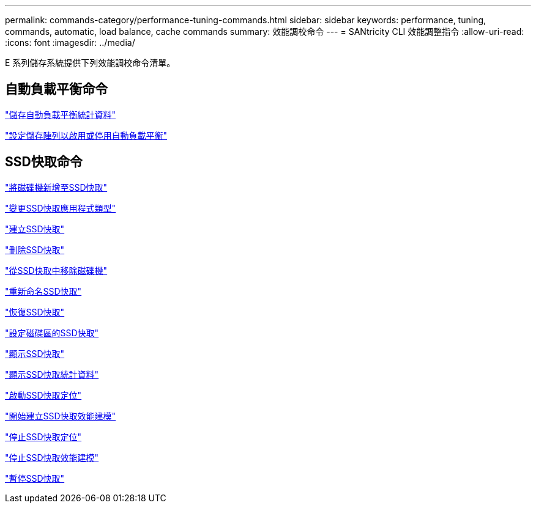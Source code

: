 ---
permalink: commands-category/performance-tuning-commands.html 
sidebar: sidebar 
keywords: performance, tuning, commands, automatic, load balance, cache commands 
summary: 效能調校命令 
---
= SANtricity CLI 效能調整指令
:allow-uri-read: 
:icons: font
:imagesdir: ../media/


[role="lead"]
E 系列儲存系統提供下列效能調校命令清單。



== 自動負載平衡命令

link:../commands-a-z/save-storagearray-autoloadbalancestatistics-file.html["儲存自動負載平衡統計資料"]

link:../commands-a-z/set-storagearray-autoloadbalancingenable.html["設定儲存陣列以啟用或停用自動負載平衡"]



== SSD快取命令

link:../commands-a-z/add-drives-to-ssd-cache.html["將磁碟機新增至SSD快取"]

link:../commands-a-z/change-ssd-cache-application-type.html["變更SSD快取應用程式類型"]

link:../commands-a-z/create-ssdcache.html["建立SSD快取"]

link:../commands-a-z/delete-ssdcache.html["刪除SSD快取"]

link:../commands-a-z/remove-drives-from-ssd-cache.html["從SSD快取中移除磁碟機"]

link:../commands-a-z/rename-ssd-cache.html["重新命名SSD快取"]

link:../commands-a-z/resume-ssdcache.html["恢復SSD快取"]

link:../commands-a-z/set-volume-ssdcacheenabled.html["設定磁碟區的SSD快取"]

link:../commands-a-z/show-ssd-cache.html["顯示SSD快取"]

link:../commands-a-z/show-ssd-cache-statistics.html["顯示SSD快取統計資料"]

link:../commands-a-z/start-ssdcache-locate.html["啟動SSD快取定位"]

link:../commands-a-z/start-ssdcache-performancemodeling.html["開始建立SSD快取效能建模"]

link:../commands-a-z/stop-ssdcache-locate.html["停止SSD快取定位"]

link:../commands-a-z/stop-ssdcache-performancemodeling.html["停止SSD快取效能建模"]

link:../commands-a-z/suspend-ssdcache.html["暫停SSD快取"]
